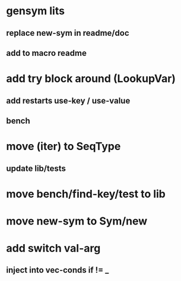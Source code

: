 * gensym lits
** replace new-sym in readme/doc
** add to macro readme
* add try block around (LookupVar)
** add restarts use-key / use-value
** bench
* move (iter) to SeqType
** update lib/tests
* move bench/find-key/test to lib
* move new-sym to Sym/new
* add switch val-arg
** inject into vec-conds if != _
